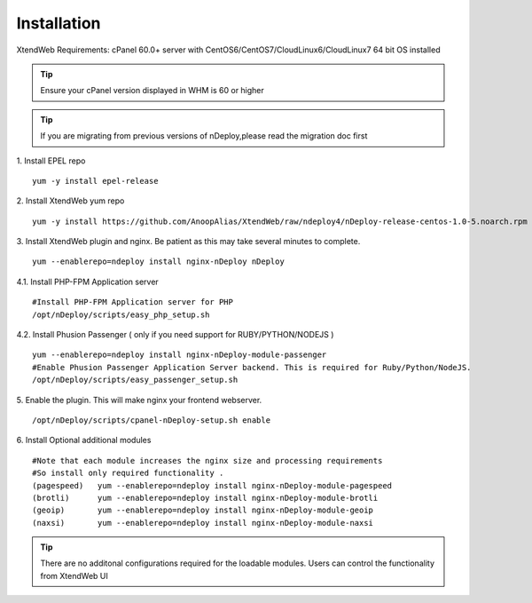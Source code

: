 Installation
============
XtendWeb Requirements: cPanel 60.0+ server with CentOS6/CentOS7/CloudLinux6/CloudLinux7 64 bit OS installed

.. tip:: Ensure your cPanel version displayed in WHM is 60 or higher


.. tip:: If you are migrating from previous versions of nDeploy,please read the migration doc first

1. Install EPEL repo
::

  yum -y install epel-release

2. Install XtendWeb yum repo
::

  yum -y install https://github.com/AnoopAlias/XtendWeb/raw/ndeploy4/nDeploy-release-centos-1.0-5.noarch.rpm


3. Install XtendWeb plugin and nginx. Be patient as this may take several minutes to complete.
::

  yum --enablerepo=ndeploy install nginx-nDeploy nDeploy


4.1. Install PHP-FPM Application server
::

  #Install PHP-FPM Application server for PHP
  /opt/nDeploy/scripts/easy_php_setup.sh

4.2. Install Phusion Passenger ( only if you need support for RUBY/PYTHON/NODEJS )
::

  yum --enablerepo=ndeploy install nginx-nDeploy-module-passenger
  #Enable Phusion Passenger Application Server backend. This is required for Ruby/Python/NodeJS.
  /opt/nDeploy/scripts/easy_passenger_setup.sh

5. Enable the plugin. This will make nginx your frontend webserver.
::

  /opt/nDeploy/scripts/cpanel-nDeploy-setup.sh enable


6. Install Optional additional modules
::

  #Note that each module increases the nginx size and processing requirements
  #So install only required functionality .
  (pagespeed)   yum --enablerepo=ndeploy install nginx-nDeploy-module-pagespeed
  (brotli)      yum --enablerepo=ndeploy install nginx-nDeploy-module-brotli
  (geoip)       yum --enablerepo=ndeploy install nginx-nDeploy-module-geoip
  (naxsi)       yum --enablerepo=ndeploy install nginx-nDeploy-module-naxsi

.. tip:: There are no additonal configurations required for the loadable modules. Users can control the functionality from XtendWeb UI


.. disqus::
